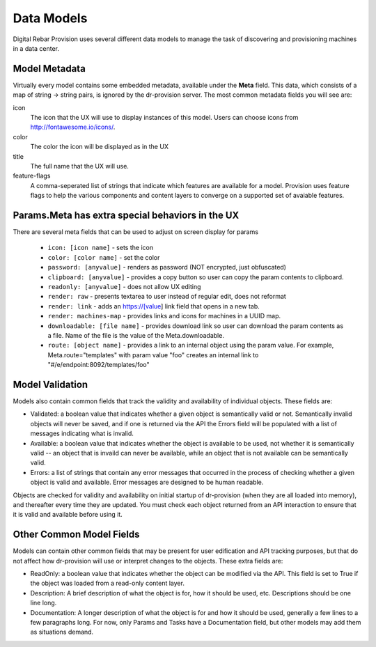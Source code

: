 .. Copyright (c) 2017 RackN Inc.
.. Licensed under the Apache License, Version 2.0 (the "License");
.. Digital Rebar Provision documentation under Digital Rebar master license
.. index::
  pair: Digital Rebar Provision; Data Models

.. _rs_data_models:

Data Models
===========

Digital Rebar Provision uses several different data models to manage
the task of discovering and provisioning machines in a data center.

.. _rs_data_metadata:

Model Metadata
--------------

Virtually every model contains some embedded metadata, available under
the **Meta** field.  This data, which consists of a map of string ->
string pairs, is ignored by the dr-provision server.  The most common
metadata fields you will see are:

icon
  The icon that the UX will use to display instances of this model.
  Users can choose icons from http://fontawesome.io/icons/.

color
  The color the icon will be displayed as in the UX

title
  The full name that the UX will use.

feature-flags
  A comma-seperated list of strings that indicate which
  features are available for a model. Provision uses feature
  flags to help the various components and content layers to
  converge on a supported set of avaiable features.


.. _rs_data_metadata_params:

Params.Meta has extra special behaviors in the UX
-------------------------------------------------

There are several meta fields that can be used to adjust on screen display for params

  * ``icon: [icon name]`` - sets the icon
  * ``color: [color name]`` - set the color
  * ``password: [anyvalue]`` - renders as password (NOT encrypted, just obfuscated)
  * ``clipboard: [anyvalue]`` - provides a copy button so user can copy the param contents to clipboard.
  * ``readonly: [anyvalue]`` - does not allow UX editing
  * ``render: raw`` - presents textarea to user instead of regular edit, does not reformat
  * ``render: link`` - adds an https://[value] link field that opens in a new tab.
  * ``render: machines-map`` - provides links and icons for machines in a UUID map.
  * ``downloadable: [file name]`` - provides download link so user can download the param contents as a file.  Name of the file is the value of the Meta.downloadable.
  * ``route: [object name]`` - provides a link to an internal object using the param value. For example, Meta.route="templates" with param value "foo" creates an internal link to "#/e/endpoint:8092/templates/foo"

.. _rs_data_validation:

Model Validation
----------------

Models also contain common fields that track the validity and
availability of individual objects.  These fields are:

- Validated: a boolean value that indicates whether a given object is
  semantically valid or not.  Semantically invalid objects will never
  be saved, and if one is returned via the API the Errors field will
  be populated with a list of messages indicating what is invalid.
- Available: a boolean value that indicates whether the object is
  available to be used, not whether it is semantically valid -- an
  object that is invaild can never be available, while an object that
  is not available can be semantically valid.
- Errors: a list of strings that contain any error messages that
  occurred in the process of checking whether a given object is valid
  and available.  Error messages are designed to be human readable.

Objects are checked for validity and availability on initial startup
of dr-provision (when they are all loaded into memory), and thereafter
every time they are updated.  You must check each object returned from
an API interaction to ensure that it is valid and available before
using it.

Other Common Model Fields
-------------------------

Models can contain other common fields that may be present for user
edification and API tracking purposes, but that do not affect how
dr-provision will use or interpret changes to the objects.  These
extra fields are:

- ReadOnly: a boolean value that indicates whether the object can be
  modified via the API. This field is set to True if the object was
  loaded from a read-only content layer.

- Description: A brief description of what the object is for, how it
  should be used, etc.  Descriptions should be one line long.

- Documentation: A longer description of what the object is for and
  how it should be used, generally a few lines to a few paragraphs
  long.  For now, only Params and Tasks have a Documentation field,
  but other models may add them as situations demand.
